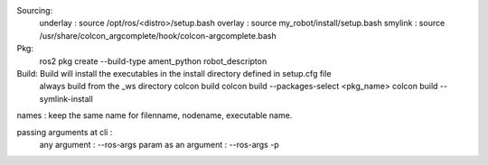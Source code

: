 Sourcing:
    underlay : source /opt/ros/<distro>/setup.bash
    overlay : source my_robot/install/setup.bash 
    smylink : source /usr/share/colcon_argcomplete/hook/colcon-argcomplete.bash

Pkg:
    ros2 pkg create --build-type ament_python robot_descripton

Build: Build will install the executables in the install directory defined in setup.cfg file
    always build from the _ws directory
    colcon build
    colcon build --packages-select <pkg_name>
    colcon build --symlink-install

names : keep the same name for filenname, nodename, executable name.

passing arguments at cli :
    any argument : --ros-args 
    param as an argument : --ros-args -p 


